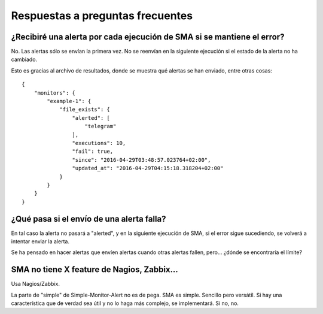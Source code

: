 

Respuestas a preguntas frecuentes
#################################

¿Recibiré una alerta por cada ejecución de SMA si se mantiene el error?
=======================================================================
No. Las alertas sólo se envían la primera vez. No se reenvían en la siguiente ejecución si el estado de la alerta
no ha cambiado.

Esto es gracias al archivo de resultados, donde se muestra qué alertas se han enviado, entre otras cosas::

    {
        "monitors": {
            "example-1": {
                "file_exists": {
                    "alerted": [
                        "telegram"
                    ],
                    "executions": 10,
                    "fail": true,
                    "since": "2016-04-29T03:48:57.023764+02:00",
                    "updated_at": "2016-04-29T04:15:18.318204+02:00"
                }
            }
        }
    }

¿Qué pasa si el envío de una alerta falla?
==========================================
En tal caso la alerta no pasará a "alerted", y en la siguiente ejecución de SMA, si el error sigue sucediendo, se
volverá a intentar enviar la alerta.

Se ha pensado en hacer alertas que envíen alertas cuando otras alertas fallen, pero... ¿dónde se encontraría el
límite?

SMA no tiene X feature de Nagios, Zabbix...
===========================================
Usa Nagios/Zabbix.

La parte de "simple" de Simple-Monitor-Alert no es de pega. SMA es simple. Sencillo pero versátil. Si hay una
característica que de verdad sea útil y no lo haga más complejo, se implementará. Si no, no.

